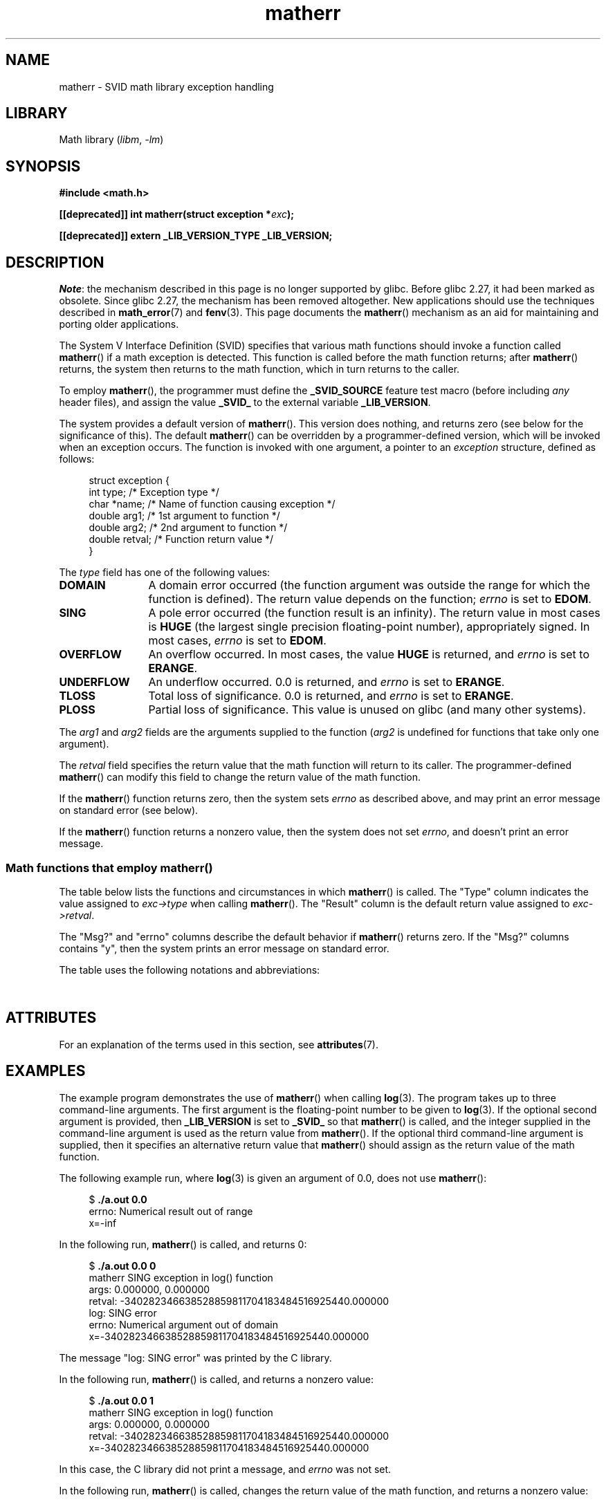 '\" t
.\" Copyright, the authors of the Linux man-pages project
.\"
.\" SPDX-License-Identifier: Linux-man-pages-copyleft
.\"
.TH matherr 3 (date) "Linux man-pages (unreleased)"
.SH NAME
matherr \- SVID math library exception handling
.SH LIBRARY
Math library
.RI ( libm ,\~ \-lm )
.SH SYNOPSIS
.nf
.B #include <math.h>
.P
.BI "[[deprecated]] int matherr(struct exception *" exc );
.P
.B [[deprecated]] extern _LIB_VERSION_TYPE _LIB_VERSION;
.fi
.SH DESCRIPTION
.IR Note :
the mechanism described in this page is no longer supported by glibc.
Before glibc 2.27, it had been marked as obsolete.
Since glibc 2.27,
.\" glibc commit 813378e9fe17e029caf627cab76fe23eb46815fa
the mechanism has been removed altogether.
New applications should use the techniques described in
.BR math_error (7)
and
.BR fenv (3).
This page documents the
.BR matherr ()
mechanism as an aid for maintaining and porting older applications.
.P
The System V Interface Definition (SVID) specifies that various
math functions should invoke a function called
.BR matherr ()
if a math exception is detected.
This function is called before the math function returns;
after
.BR matherr ()
returns, the system then returns to the math function,
which in turn returns to the caller.
.P
To employ
.BR matherr (),
the programmer must define the
.B _SVID_SOURCE
feature test macro
(before including
.I any
header files),
and assign the value
.B _SVID_
to the external variable
.BR _LIB_VERSION .
.P
The system provides a default version of
.BR matherr ().
This version does nothing, and returns zero
(see below for the significance of this).
The default
.BR matherr ()
can be overridden by a programmer-defined
version, which will be invoked when an exception occurs.
The function is invoked with one argument, a pointer to an
.I exception
structure, defined as follows:
.P
.in +4n
.EX
struct exception {
    int    type;      /* Exception type */
    char  *name;      /* Name of function causing exception */
    double arg1;      /* 1st argument to function */
    double arg2;      /* 2nd argument to function */
    double retval;    /* Function return value */
}
.EE
.in
.P
The
.I type
field has one of the following values:
.TP 12
.B DOMAIN
A domain error occurred (the function argument was outside the range
for which the function is defined).
The return value depends on the function;
.I errno
is set to
.BR EDOM .
.TP
.B SING
A pole error occurred (the function result is an infinity).
The return value in most cases is
.B HUGE
(the largest single precision floating-point number),
appropriately signed.
In most cases,
.I errno
is set to
.BR EDOM .
.TP
.B OVERFLOW
An overflow occurred.
In most cases, the value
.B HUGE
is returned, and
.I errno
is set to
.BR ERANGE .
.TP
.B UNDERFLOW
An underflow occurred.
0.0 is returned, and
.I errno
is set to
.BR ERANGE .
.TP
.B TLOSS
Total loss of significance.
0.0 is returned, and
.I errno
is set to
.BR ERANGE .
.TP
.B PLOSS
Partial loss of significance.
This value is unused on glibc
(and many other systems).
.P
The
.I arg1
and
.I arg2
fields are the arguments supplied to the function
.RI ( arg2
is undefined for functions that take only one argument).
.P
The
.I retval
field specifies the return value that the math
function will return to its caller.
The programmer-defined
.BR matherr ()
can modify this field to change the return value of the math function.
.P
If the
.BR matherr ()
function returns zero, then the system sets
.I errno
as described above, and may print an error message on standard error
(see below).
.P
If the
.BR matherr ()
function returns a nonzero value, then the system does not set
.IR errno ,
and doesn't print an error message.
.SS Math functions that employ matherr()
The table below lists the functions and circumstances in which
.BR matherr ()
is called.
The "Type" column indicates the value assigned to
.I exc\->type
when calling
.BR matherr ().
The "Result" column is the default return value assigned to
.IR exc\->retval .
.P
The "Msg?" and "errno" columns describe the default behavior if
.BR matherr ()
returns zero.
If the "Msg?" columns contains "y",
then the system prints an error message on standard error.
.P
The table uses the following notations and abbreviations:
.P
.RS
.TS
l l.
x        first argument to function
y        second argument to function
fin      finite value for argument
neg      negative value for argument
int      integral value for argument
o/f      result overflowed
u/f      result underflowed
|x|      absolute value of x
X_TLOSS  is a constant defined in \f[I]<math.h>\f[]
.TE
.RE
.\" Details below from glibc 2.8's sysdeps/ieee754/k_standard.c
.\" A subset of cases were test by experimental programs.
.TS
lB lB lB cB lB
l l l c l.
Function	Type	Result	Msg?	errno
acos(|x|>1)	DOMAIN	HUGE	y	EDOM
asin(|x|>1)	DOMAIN	HUGE	y	EDOM
atan2(0,0)	DOMAIN	HUGE	y	EDOM
acosh(x<1)	DOMAIN	NAN	y	EDOM	\" retval is 0.0/0.0
atanh(|x|>1)	DOMAIN	NAN	y	EDOM	\" retval is 0.0/0.0
atanh(|x|==1)	SING	(x>0.0)?	y	EDOM	\" retval is x/0.0
\ 	\ 	HUGE_VAL :
\ 	\ 	\-HUGE_VAL
cosh(fin) o/f	OVERFLOW	HUGE	n	ERANGE
sinh(fin) o/f	OVERFLOW	(x>0.0) ?	n	ERANGE
\ 	\ 	HUGE : \-HUGE
sqrt(x<0)	DOMAIN	0.0	y	EDOM
hypot(fin,fin) o/f	OVERFLOW	HUGE	n	ERANGE
exp(fin) o/f	OVERFLOW	HUGE	n	ERANGE
exp(fin) u/f	UNDERFLOW	0.0	n	ERANGE
exp2(fin) o/f	OVERFLOW	HUGE	n	ERANGE
exp2(fin) u/f	UNDERFLOW	0.0	n	ERANGE
exp10(fin) o/f	OVERFLOW	HUGE	n	ERANGE
exp10(fin) u/f	UNDERFLOW	0.0	n	ERANGE
j0(|x|>X_TLOSS)	TLOSS	0.0	y	ERANGE
j1(|x|>X_TLOSS)	TLOSS	0.0	y	ERANGE
jn(|x|>X_TLOSS)	TLOSS	0.0	y	ERANGE
y0(x>X_TLOSS)	TLOSS	0.0	y	ERANGE
y1(x>X_TLOSS)	TLOSS	0.0	y	ERANGE
yn(x>X_TLOSS)	TLOSS	0.0	y	ERANGE
y0(0)	DOMAIN	\-HUGE	y	EDOM
y0(x<0)	DOMAIN	\-HUGE	y	EDOM
y1(0)	DOMAIN	\-HUGE	y	EDOM
y1(x<0)	DOMAIN	\-HUGE	y	EDOM
yn(n,0)	DOMAIN	\-HUGE	y	EDOM
yn(x<0)	DOMAIN	\-HUGE	y	EDOM
lgamma(fin) o/f	OVERFLOW	HUGE	n	ERANGE
lgamma(\-int) or	SING	HUGE	y	EDOM
\ \ lgamma(0)
tgamma(fin) o/f	OVERFLOW	HUGE_VAL	n	ERANGE
tgamma(\-int)	SING	NAN	y	EDOM
tgamma(0)	SING	copysign(	y	ERANGE
\ 	\ 	HUGE_VAL,x)
log(0)	SING	\-HUGE	y	EDOM
log(x<0)	DOMAIN	\-HUGE	y	EDOM
log2(0)	SING	\-HUGE	n	EDOM	\" different from log()
log2(x<0)	DOMAIN	\-HUGE	n	EDOM	\" different from log()
log10(0)	SING	\-HUGE	y	EDOM
log10(x<0)	DOMAIN	\-HUGE	y	EDOM
pow(0.0,0.0)	DOMAIN	0.0	y	EDOM
pow(x,y) o/f	OVERFLOW	HUGE	n	ERANGE
pow(x,y) u/f	UNDERFLOW	0.0	n	ERANGE
pow(NaN,0.0)	DOMAIN	x	n	EDOM
0**neg	DOMAIN	0.0	y	EDOM	\" +0 and -0
neg**non-int	DOMAIN	0.0	y	EDOM
scalb() o/f	OVERFLOW	(x>0.0) ?	n	ERANGE
\ 	\ 	HUGE_VAL :
\ 	\ 	\-HUGE_VAL
scalb() u/f	UNDERFLOW	copysign(	n	ERANGE
\ 	\ 	\ \ 0.0,x)
fmod(x,0)	DOMAIN	x	y	EDOM
remainder(x,0)	DOMAIN	NAN	y	EDOM	\" retval is 0.0/0.0
.TE
.SH ATTRIBUTES
For an explanation of the terms used in this section, see
.BR attributes (7).
.TS
allbox;
lbx lb lb
l l l.
Interface	Attribute	Value
T{
.na
.nh
.BR matherr ()
T}	Thread safety	MT-Safe
.TE
.SH EXAMPLES
The example program demonstrates the use of
.BR matherr ()
when calling
.BR log (3).
The program takes up to three command-line arguments.
The first argument is the floating-point number to be given to
.BR log (3).
If the optional second argument is provided, then
.B _LIB_VERSION
is set to
.B _SVID_
so that
.BR matherr ()
is called, and the integer supplied in the
command-line argument is used as the return value from
.BR matherr ().
If the optional third command-line argument is supplied,
then it specifies an alternative return value that
.BR matherr ()
should assign as the return value of the math function.
.P
The following example run, where
.BR log (3)
is given an argument of 0.0, does not use
.BR matherr ():
.P
.in +4n
.EX
.RB "$" " ./a.out 0.0"
errno: Numerical result out of range
x=\-inf
.EE
.in
.P
In the following run,
.BR matherr ()
is called, and returns 0:
.P
.in +4n
.EX
.RB "$" " ./a.out 0.0 0"
matherr SING exception in log() function
        args:   0.000000, 0.000000
        retval: \-340282346638528859811704183484516925440.000000
log: SING error
errno: Numerical argument out of domain
x=\-340282346638528859811704183484516925440.000000
.EE
.in
.P
The message "log: SING error" was printed by the C library.
.P
In the following run,
.BR matherr ()
is called, and returns a nonzero value:
.P
.in +4n
.EX
.RB "$" " ./a.out 0.0 1"
matherr SING exception in log() function
        args:   0.000000, 0.000000
        retval: \-340282346638528859811704183484516925440.000000
x=\-340282346638528859811704183484516925440.000000
.EE
.in
.P
In this case, the C library did not print a message, and
.I errno
was not set.
.P
In the following run,
.BR matherr ()
is called, changes the return value of the math function,
and returns a nonzero value:
.P
.in +4n
.EX
.RB "$" " ./a.out 0.0 1 12345.0"
matherr SING exception in log() function
        args:   0.000000, 0.000000
        retval: \-340282346638528859811704183484516925440.000000
x=12345.000000
.EE
.in
.SS Program source
\&
.\" SRC BEGIN (matherr.c)
.EX
#define _SVID_SOURCE
#include <errno.h>
#include <math.h>
#include <stdio.h>
#include <stdlib.h>
\&
static int matherr_ret = 0;     /* Value that matherr()
                                   should return */
static int change_retval = 0;   /* Should matherr() change
                                   function\[aq]s return value? */
static double new_retval;       /* New function return value */
\&
int
matherr(struct exception *exc)
{
    fprintf(stderr, "matherr %s exception in %s() function\[rs]n",
            (exc\->type == DOMAIN) ?    "DOMAIN" :
            (exc\->type == OVERFLOW) ?  "OVERFLOW" :
            (exc\->type == UNDERFLOW) ? "UNDERFLOW" :
            (exc\->type == SING) ?      "SING" :
            (exc\->type == TLOSS) ?     "TLOSS" :
            (exc\->type == PLOSS) ?     "PLOSS" : "???",
            exc\->name);
    fprintf(stderr, "        args:   %f, %f\[rs]n",
            exc\->arg1, exc\->arg2);
    fprintf(stderr, "        retval: %f\[rs]n", exc\->retval);
\&
    if (change_retval)
        exc\->retval = new_retval;
\&
    return matherr_ret;
}
\&
int
main(int argc, char *argv[])
{
    double x;
\&
    if (argc < 2) {
        fprintf(stderr, "Usage: %s <argval>"
                " [<matherr\-ret> [<new\-func\-retval>]]\[rs]n", argv[0]);
        exit(EXIT_FAILURE);
    }
\&
    if (argc > 2) {
        _LIB_VERSION = _SVID_;
        matherr_ret = atoi(argv[2]);
    }
\&
    if (argc > 3) {
        change_retval = 1;
        new_retval = atof(argv[3]);
    }
\&
    x = log(atof(argv[1]));
    if (errno != 0)
        perror("errno");
\&
    printf("x=%f\[rs]n", x);
    exit(EXIT_SUCCESS);
}
.EE
.\" SRC END
.SH SEE ALSO
.BR fenv (3),
.BR math_error (7),
.BR standards (7)
